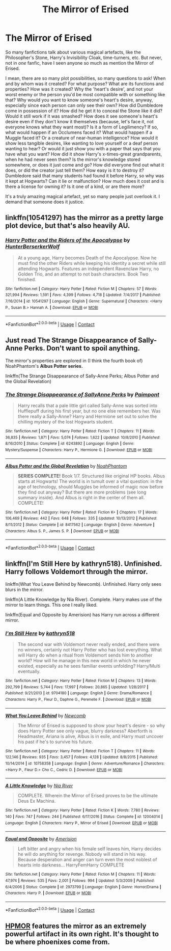 #+TITLE: The Mirror of Erised

* The Mirror of Erised
:PROPERTIES:
:Author: numb-inside_
:Score: 4
:DateUnix: 1599417611.0
:DateShort: 2020-Sep-06
:FlairText: Request
:END:
So many fanfictions talk about various magical artefacts, like the Philosopher's Stone, Harry's Invisibility Cloak, time-turners, etc. But never, not in /one/ fanfic, have I seen anyone so much as mention the Mirror of Erised.

I mean, there are so many plot possibilities, so many questions to ask! When and by whom was it created? For what purpose? What are its functions and properties? How was it created? Why the 'heart's desire', and not your worst enemy or the person you'd be most compatible with or something like that? Why would you want to know someone's heart's desire, anyway, especially since each person can only see their own? How did Dumbledore come in possession of it? How did he get it to conceal the Stone like it did? Would it still work if it was smashed? How does it see someone's heart's desire even if they don't know it themselves (because, let's face it, not everyone knows what they want most)? Is it a form of Legilimency? If so, what would happen if an Occlumens faced it? What would happen if a Muggle faced it? Or a creature of near-human intelligence? How would it show less tangible desires, like wanting to love yourself or a deaf person wanting to hear? Or would it just show you with a paper that says that you have what you want? How did it show Harry's x-times-great grandparents, when he had never seen them? Is the mirror's knowledge stored somewhere, or does it just come and go? How did everyone find out what it does, or did the creator just tell them? How easy is it to destroy it? Dumbledore said that many students had found it before Harry, so why was it kept at Hogwarts? Can it lie or malfunction? How much does it cost and is there a license for owning it? Is it one of a kind, or are there more?

It's a truly amazing magical artefact, yet so many people just overlook it. I demand that someone does it justice.


** linkffn(10541297) has the mirror as a pretty large plot device, but that's also heavily AU.
:PROPERTIES:
:Author: BionicleKid
:Score: 1
:DateUnix: 1599418466.0
:DateShort: 2020-Sep-06
:END:

*** [[https://www.fanfiction.net/s/10541297/1/][*/Harry Potter and the Riders of the Apocalypse/*]] by [[https://www.fanfiction.net/u/801855/HunterBerserkerWolf][/HunterBerserkerWolf/]]

#+begin_quote
  At a young age, Harry becomes Death of the Apocalypse. Now he must find the other Riders while keeping his identity a secret while still attending Hogwarts. Features an independent Ravenclaw Harry, no Golden Trio, and an attempt to not bash characters. Book Two finished.
#+end_quote

^{/Site/:} ^{fanfiction.net} ^{*|*} ^{/Category/:} ^{Harry} ^{Potter} ^{*|*} ^{/Rated/:} ^{Fiction} ^{M} ^{*|*} ^{/Chapters/:} ^{57} ^{*|*} ^{/Words/:} ^{321,994} ^{*|*} ^{/Reviews/:} ^{1,591} ^{*|*} ^{/Favs/:} ^{4,399} ^{*|*} ^{/Follows/:} ^{4,718} ^{*|*} ^{/Updated/:} ^{7/4/2017} ^{*|*} ^{/Published/:} ^{7/16/2014} ^{*|*} ^{/id/:} ^{10541297} ^{*|*} ^{/Language/:} ^{English} ^{*|*} ^{/Genre/:} ^{Supernatural} ^{*|*} ^{/Characters/:} ^{<Harry} ^{P.,} ^{Susan} ^{B.>} ^{Hannah} ^{A.} ^{*|*} ^{/Download/:} ^{[[http://www.ff2ebook.com/old/ffn-bot/index.php?id=10541297&source=ff&filetype=epub][EPUB]]} ^{or} ^{[[http://www.ff2ebook.com/old/ffn-bot/index.php?id=10541297&source=ff&filetype=mobi][MOBI]]}

--------------

*FanfictionBot*^{2.0.0-beta} | [[https://github.com/FanfictionBot/reddit-ffn-bot/wiki/Usage][Usage]] | [[https://www.reddit.com/message/compose?to=tusing][Contact]]
:PROPERTIES:
:Author: FanfictionBot
:Score: 1
:DateUnix: 1599418488.0
:DateShort: 2020-Sep-06
:END:


** Just read *The Strange Disappearance of Sally-Anne Perks.* Don't want to spoil anything.

The mirror's properties are explored in (I think the fourth book of) NoahPhantom's *Albus Potter series.*

linkffn(The Strange Disappearance of Sally-Anne Perks; Albus Potter and the Global Revelation)
:PROPERTIES:
:Author: francoisschubert
:Score: 1
:DateUnix: 1599426313.0
:DateShort: 2020-Sep-07
:END:

*** [[https://www.fanfiction.net/s/6243892/1/][*/The Strange Disappearance of SallyAnne Perks/*]] by [[https://www.fanfiction.net/u/2289300/Paimpont][/Paimpont/]]

#+begin_quote
  Harry recalls that a pale little girl called Sally-Anne was sorted into Hufflepuff during his first year, but no one else remembers her. Was there really a Sally-Anne? Harry and Hermione set out to solve the chilling mystery of the lost Hogwarts student.
#+end_quote

^{/Site/:} ^{fanfiction.net} ^{*|*} ^{/Category/:} ^{Harry} ^{Potter} ^{*|*} ^{/Rated/:} ^{Fiction} ^{T} ^{*|*} ^{/Chapters/:} ^{11} ^{*|*} ^{/Words/:} ^{36,835} ^{*|*} ^{/Reviews/:} ^{1,871} ^{*|*} ^{/Favs/:} ^{5,074} ^{*|*} ^{/Follows/:} ^{1,622} ^{*|*} ^{/Updated/:} ^{10/8/2010} ^{*|*} ^{/Published/:} ^{8/16/2010} ^{*|*} ^{/Status/:} ^{Complete} ^{*|*} ^{/id/:} ^{6243892} ^{*|*} ^{/Language/:} ^{English} ^{*|*} ^{/Genre/:} ^{Mystery/Suspense} ^{*|*} ^{/Characters/:} ^{Harry} ^{P.,} ^{Hermione} ^{G.} ^{*|*} ^{/Download/:} ^{[[http://www.ff2ebook.com/old/ffn-bot/index.php?id=6243892&source=ff&filetype=epub][EPUB]]} ^{or} ^{[[http://www.ff2ebook.com/old/ffn-bot/index.php?id=6243892&source=ff&filetype=mobi][MOBI]]}

--------------

[[https://www.fanfiction.net/s/8417562/1/][*/Albus Potter and the Global Revelation/*]] by [[https://www.fanfiction.net/u/3435601/NoahPhantom][/NoahPhantom/]]

#+begin_quote
  *SERIES COMPLETE!* Book 1/7. Structured like original HP books. Albus starts at Hogwarts! The world is in tumult over a vital question: in the age of technology, should Muggles be informed of magic now before they find out anyway? But there are more problems (see long summary inside). And Albus is right in the center of them all. COMPLETE!
#+end_quote

^{/Site/:} ^{fanfiction.net} ^{*|*} ^{/Category/:} ^{Harry} ^{Potter} ^{*|*} ^{/Rated/:} ^{Fiction} ^{K+} ^{*|*} ^{/Chapters/:} ^{17} ^{*|*} ^{/Words/:} ^{106,469} ^{*|*} ^{/Reviews/:} ^{442} ^{*|*} ^{/Favs/:} ^{648} ^{*|*} ^{/Follows/:} ^{335} ^{*|*} ^{/Updated/:} ^{10/13/2012} ^{*|*} ^{/Published/:} ^{8/11/2012} ^{*|*} ^{/Status/:} ^{Complete} ^{*|*} ^{/id/:} ^{8417562} ^{*|*} ^{/Language/:} ^{English} ^{*|*} ^{/Genre/:} ^{Adventure} ^{*|*} ^{/Characters/:} ^{Albus} ^{S.} ^{P.,} ^{James} ^{S.} ^{P.} ^{*|*} ^{/Download/:} ^{[[http://www.ff2ebook.com/old/ffn-bot/index.php?id=8417562&source=ff&filetype=epub][EPUB]]} ^{or} ^{[[http://www.ff2ebook.com/old/ffn-bot/index.php?id=8417562&source=ff&filetype=mobi][MOBI]]}

--------------

*FanfictionBot*^{2.0.0-beta} | [[https://github.com/FanfictionBot/reddit-ffn-bot/wiki/Usage][Usage]] | [[https://www.reddit.com/message/compose?to=tusing][Contact]]
:PROPERTIES:
:Author: FanfictionBot
:Score: 1
:DateUnix: 1599426347.0
:DateShort: 2020-Sep-07
:END:


** linkffn(I'm Still Here by kathryn518). Unfinished. Harry follows Voldemort through the mirror.

linkffn(What You Leave Behind by Newcomb). Unfinished. Harry only sees blurs in the mirror.

linkffn(A Little Knowledge by Nia River). Complete. Harry makes use of the mirror to learn things. This one I really liked.

linkffn(Equal and Opposite by Amerision) has Harry run across a different mirror.
:PROPERTIES:
:Author: steve_wheeler
:Score: 1
:DateUnix: 1599455094.0
:DateShort: 2020-Sep-07
:END:

*** [[https://www.fanfiction.net/s/9704180/1/][*/I'm Still Here/*]] by [[https://www.fanfiction.net/u/4404355/kathryn518][/kathryn518/]]

#+begin_quote
  The second war with Voldemort never really ended, and there were no winners, certainly not Harry Potter who has lost everything. What will Harry do when a ritual from Voldemort sends him to another world? How will he manage in this new world in which he never existed, especially as he sees familiar events unfolding? Harry/Multi eventually.
#+end_quote

^{/Site/:} ^{fanfiction.net} ^{*|*} ^{/Category/:} ^{Harry} ^{Potter} ^{*|*} ^{/Rated/:} ^{Fiction} ^{M} ^{*|*} ^{/Chapters/:} ^{13} ^{*|*} ^{/Words/:} ^{292,799} ^{*|*} ^{/Reviews/:} ^{5,744} ^{*|*} ^{/Favs/:} ^{17,997} ^{*|*} ^{/Follows/:} ^{20,865} ^{*|*} ^{/Updated/:} ^{1/28/2017} ^{*|*} ^{/Published/:} ^{9/21/2013} ^{*|*} ^{/id/:} ^{9704180} ^{*|*} ^{/Language/:} ^{English} ^{*|*} ^{/Genre/:} ^{Drama/Romance} ^{*|*} ^{/Characters/:} ^{Harry} ^{P.,} ^{Fleur} ^{D.,} ^{Daphne} ^{G.,} ^{Perenelle} ^{F.} ^{*|*} ^{/Download/:} ^{[[http://www.ff2ebook.com/old/ffn-bot/index.php?id=9704180&source=ff&filetype=epub][EPUB]]} ^{or} ^{[[http://www.ff2ebook.com/old/ffn-bot/index.php?id=9704180&source=ff&filetype=mobi][MOBI]]}

--------------

[[https://www.fanfiction.net/s/10758358/1/][*/What You Leave Behind/*]] by [[https://www.fanfiction.net/u/4727972/Newcomb][/Newcomb/]]

#+begin_quote
  The Mirror of Erised is supposed to show your heart's desire - so why does Harry Potter see only vague, blurry darkness? Aberforth is Headmaster, Ariana is alive, Albus is in exile, and Harry must uncover his past if he's to survive his future.
#+end_quote

^{/Site/:} ^{fanfiction.net} ^{*|*} ^{/Category/:} ^{Harry} ^{Potter} ^{*|*} ^{/Rated/:} ^{Fiction} ^{T} ^{*|*} ^{/Chapters/:} ^{11} ^{*|*} ^{/Words/:} ^{122,146} ^{*|*} ^{/Reviews/:} ^{935} ^{*|*} ^{/Favs/:} ^{3,457} ^{*|*} ^{/Follows/:} ^{4,128} ^{*|*} ^{/Updated/:} ^{8/8/2015} ^{*|*} ^{/Published/:} ^{10/14/2014} ^{*|*} ^{/id/:} ^{10758358} ^{*|*} ^{/Language/:} ^{English} ^{*|*} ^{/Genre/:} ^{Adventure/Romance} ^{*|*} ^{/Characters/:} ^{<Harry} ^{P.,} ^{Fleur} ^{D.>} ^{Cho} ^{C.,} ^{Cedric} ^{D.} ^{*|*} ^{/Download/:} ^{[[http://www.ff2ebook.com/old/ffn-bot/index.php?id=10758358&source=ff&filetype=epub][EPUB]]} ^{or} ^{[[http://www.ff2ebook.com/old/ffn-bot/index.php?id=10758358&source=ff&filetype=mobi][MOBI]]}

--------------

[[https://www.fanfiction.net/s/12004014/1/][*/A Little Knowledge/*]] by [[https://www.fanfiction.net/u/780029/Nia-River][/Nia River/]]

#+begin_quote
  COMPLETE. Wherein the Mirror of Erised proves to be the ultimate Deus Ex Machina.
#+end_quote

^{/Site/:} ^{fanfiction.net} ^{*|*} ^{/Category/:} ^{Harry} ^{Potter} ^{*|*} ^{/Rated/:} ^{Fiction} ^{K} ^{*|*} ^{/Words/:} ^{7,780} ^{*|*} ^{/Reviews/:} ^{140} ^{*|*} ^{/Favs/:} ^{747} ^{*|*} ^{/Follows/:} ^{244} ^{*|*} ^{/Published/:} ^{6/17/2016} ^{*|*} ^{/Status/:} ^{Complete} ^{*|*} ^{/id/:} ^{12004014} ^{*|*} ^{/Language/:} ^{English} ^{*|*} ^{/Characters/:} ^{Harry} ^{P.,} ^{Mirror} ^{of} ^{Erised} ^{*|*} ^{/Download/:} ^{[[http://www.ff2ebook.com/old/ffn-bot/index.php?id=12004014&source=ff&filetype=epub][EPUB]]} ^{or} ^{[[http://www.ff2ebook.com/old/ffn-bot/index.php?id=12004014&source=ff&filetype=mobi][MOBI]]}

--------------

[[https://www.fanfiction.net/s/2973799/1/][*/Equal and Opposite/*]] by [[https://www.fanfiction.net/u/968386/Amerision][/Amerision/]]

#+begin_quote
  Left bitter and angry when his female self leaves him, Harry decides he will do anything for revenge. Nobody will stand in his way. Because desperation and anger can turn even the most noblest of hearts into darkness... HarryFemHarry COMPLETE
#+end_quote

^{/Site/:} ^{fanfiction.net} ^{*|*} ^{/Category/:} ^{Harry} ^{Potter} ^{*|*} ^{/Rated/:} ^{Fiction} ^{M} ^{*|*} ^{/Chapters/:} ^{11} ^{*|*} ^{/Words/:} ^{47,974} ^{*|*} ^{/Reviews/:} ^{535} ^{*|*} ^{/Favs/:} ^{2,001} ^{*|*} ^{/Follows/:} ^{994} ^{*|*} ^{/Updated/:} ^{5/3/2009} ^{*|*} ^{/Published/:} ^{6/4/2006} ^{*|*} ^{/Status/:} ^{Complete} ^{*|*} ^{/id/:} ^{2973799} ^{*|*} ^{/Language/:} ^{English} ^{*|*} ^{/Genre/:} ^{Horror/Drama} ^{*|*} ^{/Characters/:} ^{Harry} ^{P.} ^{*|*} ^{/Download/:} ^{[[http://www.ff2ebook.com/old/ffn-bot/index.php?id=2973799&source=ff&filetype=epub][EPUB]]} ^{or} ^{[[http://www.ff2ebook.com/old/ffn-bot/index.php?id=2973799&source=ff&filetype=mobi][MOBI]]}

--------------

*FanfictionBot*^{2.0.0-beta} | [[https://github.com/FanfictionBot/reddit-ffn-bot/wiki/Usage][Usage]] | [[https://www.reddit.com/message/compose?to=tusing][Contact]]
:PROPERTIES:
:Author: FanfictionBot
:Score: 1
:DateUnix: 1599455147.0
:DateShort: 2020-Sep-07
:END:


** [[http://www.hpmor.com/][HPMOR]] features the mirror as an extremely powerful artifact in its own right. It's thought to be where phoenixes come from.
:PROPERTIES:
:Author: Lightwavers
:Score: 1
:DateUnix: 1599476358.0
:DateShort: 2020-Sep-07
:END:
